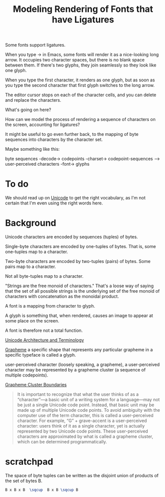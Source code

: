 #+TITLE: Modeling Rendering of Fonts that have Ligatures

Some fonts support ligatures.

When you type -> in Emacs, some fonts will render it as a nice-looking
long arrow.  It occupies two character spaces, but there is no blank space
between them.  If there's two glyphs, they join seamlessly so they look like one glyph.

When you type the first character, it renders as one glyph, but as soon as you
type the second character that first glyph switches to the long arrow.

The editor cursor stops on each of the character cells, and you can delete and replace
the characters.

What's going on here?

How can we model the process of rendering a sequence of characters
on the screen, accounting for ligatures?

It might be useful to go even further back, to the mapping of byte sequences
into characters by the character set.

Maybe something like this:

byte sequences -decode-> codepoints -charset-> codepoint-sequences --> user-perceived characters -font-> glyphs

* To do

We should read up on [[https://en.wikipedia.org/wiki/Unicode][Unicode]] to get the right vocabulary, as I'm not certain
that I'm even using the right words here.

* Background

Unicode characters are encoded by sequences (tuples) of bytes.

Single-byte characters are encoded by one-tuples of bytes.
That is, some one-tuples map to a character.

Two-byte characters are encoded by two-tuples (pairs) of bytes.
Some pairs map to a character.

Not all byte-tuples map to a character.

"Strings are the free monoid of characters."  That's a loose way
of saying that the set of all possible strings is the underlying
set of the free monoid of characters with concatenation as the monoidal product.

A font is a mapping from character to glyph.

A glyph is something that, when rendered, causes an image to appear at some place on the screen.

A font is therefore not a total function.

[[https://en.wikipedia.org/wiki/Unicode#Architecture_and_terminology][Unicode Architecture and Terminology]]

[[https://en.wikipedia.org/wiki/Grapheme][Grapheme]]
a specific shape that represents any particular grapheme in a specific typeface is called a glyph.


user-perceived character (loosely speaking, a grapheme), 
a user-perceived character may be represented by a grapheme cluster (a sequence of multiple codepoints).

[[https://unicode.org/reports/tr29/#Grapheme_Cluster_Boundaries][Grapheme Cluster Boundaries]]
#+begin_quote
It is important to recognize that what the user thinks of as a “character”—a
basic unit of a writing system for a language—may not be just a single Unicode
code point. Instead, that basic unit may be made up of multiple Unicode code
points. To avoid ambiguity with the computer use of the term character, this is
called a user-perceived character. For example, “G” + grave-accent is a
user-perceived character: users think of it as a single character, yet is
actually represented by two Unicode code points. These user-perceived characters
are approximated by what is called a grapheme cluster, which can be determined
programmatically.
#+end_quote

* scratchpad

  The space of byte tuples can be written as the disjoint union of products of the set of bytes B.
  
#+begin_src latex
B x B x B  \sqcup  B x B \sqcup B
#+end_src
